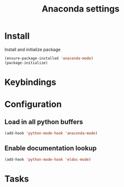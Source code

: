#+TITLE: Anaconda settings

* Install
Install and initialize package
#+BEGIN_SRC emacs-lisp
(ensure-package-installed 'anaconda-mode)
(package-initialize)
#+END_SRC

* Keybindings

* Configuration

** Load in all python buffers
#+BEGIN_SRC emacs-lisp
  (add-hook 'python-mode-hook 'anaconda-mode)
#+END_SRC

** Enable documentation lookup
#+BEGIN_SRC emacs-lisp
  (add-hook 'python-mode-hook 'eldoc-mode)
#+END_SRC
* Tasks
